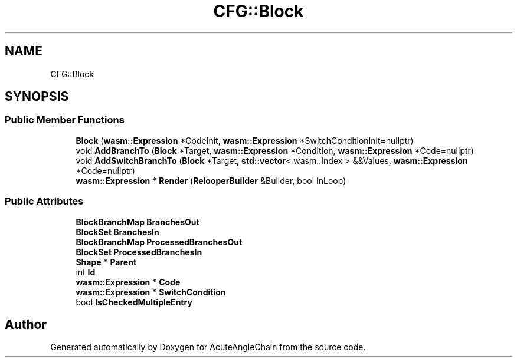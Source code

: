 .TH "CFG::Block" 3 "Sun Jun 3 2018" "AcuteAngleChain" \" -*- nroff -*-
.ad l
.nh
.SH NAME
CFG::Block
.SH SYNOPSIS
.br
.PP
.SS "Public Member Functions"

.in +1c
.ti -1c
.RI "\fBBlock\fP (\fBwasm::Expression\fP *CodeInit, \fBwasm::Expression\fP *SwitchConditionInit=nullptr)"
.br
.ti -1c
.RI "void \fBAddBranchTo\fP (\fBBlock\fP *Target, \fBwasm::Expression\fP *Condition, \fBwasm::Expression\fP *Code=nullptr)"
.br
.ti -1c
.RI "void \fBAddSwitchBranchTo\fP (\fBBlock\fP *Target, \fBstd::vector\fP< wasm::Index > &&Values, \fBwasm::Expression\fP *Code=nullptr)"
.br
.ti -1c
.RI "\fBwasm::Expression\fP * \fBRender\fP (\fBRelooperBuilder\fP &Builder, bool InLoop)"
.br
.in -1c
.SS "Public Attributes"

.in +1c
.ti -1c
.RI "\fBBlockBranchMap\fP \fBBranchesOut\fP"
.br
.ti -1c
.RI "\fBBlockSet\fP \fBBranchesIn\fP"
.br
.ti -1c
.RI "\fBBlockBranchMap\fP \fBProcessedBranchesOut\fP"
.br
.ti -1c
.RI "\fBBlockSet\fP \fBProcessedBranchesIn\fP"
.br
.ti -1c
.RI "\fBShape\fP * \fBParent\fP"
.br
.ti -1c
.RI "int \fBId\fP"
.br
.ti -1c
.RI "\fBwasm::Expression\fP * \fBCode\fP"
.br
.ti -1c
.RI "\fBwasm::Expression\fP * \fBSwitchCondition\fP"
.br
.ti -1c
.RI "bool \fBIsCheckedMultipleEntry\fP"
.br
.in -1c

.SH "Author"
.PP 
Generated automatically by Doxygen for AcuteAngleChain from the source code\&.
